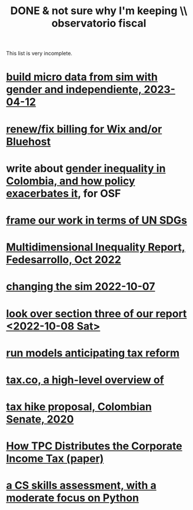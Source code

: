 :PROPERTIES:
:ID:       33758dec-e841-4965-af80-34f9a96cf894
:END:
#+title: DONE & not sure why I'm keeping \\ observatorio fiscal
This list is very incomplete.
* [[id:91b84cdd-19a1-4df4-9667-bf9c53e2af0b][build micro data from sim with gender and independiente, 2023-04-12]]
* [[id:0cb6f044-2bdc-44d8-ad73-e9537c4d8846][renew/fix billing for Wix and/or Bluehost]]
* write about [[id:bfa4ff53-54e7-4e25-b5b0-ab10f15280b6][gender inequality in Colombia, and how policy exacerbates it]], for OSF
* [[id:2dde7214-a6b2-4324-961c-5ce4926671eb][frame our work in terms of UN SDGs]]
* [[id:ad00525e-44a3-4483-aa7f-e49cc2e45055][Multidimensional Inequality Report, Fedesarrollo, Oct 2022]]
* [[id:6e740e9c-0406-46d0-b7c7-5e6dd92cd286][changing the sim 2022-10-07]]
* [[id:62c907a9-7b2b-487e-80a8-c7df64e7f591][look over section three of our report <2022-10-08 Sat>]]
* [[id:58d82abc-96d5-4aa9-965e-d406c0f788dd][run models anticipating tax reform]]
* [[id:9019705d-fcda-422e-bc89-88442094ca66][tax.co, a high-level overview of]]
* [[id:b03dbe01-ce5a-46ac-b2d3-7e22949781a1][tax hike proposal, Colombian Senate, 2020]]
* [[id:dfb5198f-b392-4903-be09-bfa7217212cc][How TPC Distributes the Corporate Income Tax (paper)]]
* [[id:e4a6a10f-a305-49fa-91b1-08482df14229][a CS skills assessment, with a moderate focus on Python]]
